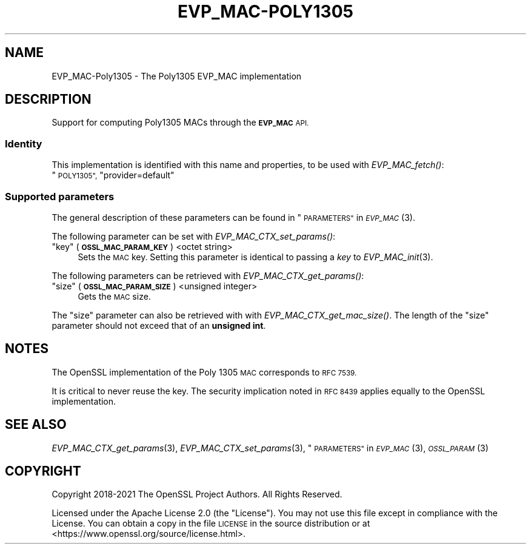 .\" Automatically generated by Pod::Man 2.27 (Pod::Simple 3.28)
.\"
.\" Standard preamble:
.\" ========================================================================
.de Sp \" Vertical space (when we can't use .PP)
.if t .sp .5v
.if n .sp
..
.de Vb \" Begin verbatim text
.ft CW
.nf
.ne \\$1
..
.de Ve \" End verbatim text
.ft R
.fi
..
.\" Set up some character translations and predefined strings.  \*(-- will
.\" give an unbreakable dash, \*(PI will give pi, \*(L" will give a left
.\" double quote, and \*(R" will give a right double quote.  \*(C+ will
.\" give a nicer C++.  Capital omega is used to do unbreakable dashes and
.\" therefore won't be available.  \*(C` and \*(C' expand to `' in nroff,
.\" nothing in troff, for use with C<>.
.tr \(*W-
.ds C+ C\v'-.1v'\h'-1p'\s-2+\h'-1p'+\s0\v'.1v'\h'-1p'
.ie n \{\
.    ds -- \(*W-
.    ds PI pi
.    if (\n(.H=4u)&(1m=24u) .ds -- \(*W\h'-12u'\(*W\h'-12u'-\" diablo 10 pitch
.    if (\n(.H=4u)&(1m=20u) .ds -- \(*W\h'-12u'\(*W\h'-8u'-\"  diablo 12 pitch
.    ds L" ""
.    ds R" ""
.    ds C` ""
.    ds C' ""
'br\}
.el\{\
.    ds -- \|\(em\|
.    ds PI \(*p
.    ds L" ``
.    ds R" ''
.    ds C`
.    ds C'
'br\}
.\"
.\" Escape single quotes in literal strings from groff's Unicode transform.
.ie \n(.g .ds Aq \(aq
.el       .ds Aq '
.\"
.\" If the F register is turned on, we'll generate index entries on stderr for
.\" titles (.TH), headers (.SH), subsections (.SS), items (.Ip), and index
.\" entries marked with X<> in POD.  Of course, you'll have to process the
.\" output yourself in some meaningful fashion.
.\"
.\" Avoid warning from groff about undefined register 'F'.
.de IX
..
.nr rF 0
.if \n(.g .if rF .nr rF 1
.if (\n(rF:(\n(.g==0)) \{
.    if \nF \{
.        de IX
.        tm Index:\\$1\t\\n%\t"\\$2"
..
.        if !\nF==2 \{
.            nr % 0
.            nr F 2
.        \}
.    \}
.\}
.rr rF
.\"
.\" Accent mark definitions (@(#)ms.acc 1.5 88/02/08 SMI; from UCB 4.2).
.\" Fear.  Run.  Save yourself.  No user-serviceable parts.
.    \" fudge factors for nroff and troff
.if n \{\
.    ds #H 0
.    ds #V .8m
.    ds #F .3m
.    ds #[ \f1
.    ds #] \fP
.\}
.if t \{\
.    ds #H ((1u-(\\\\n(.fu%2u))*.13m)
.    ds #V .6m
.    ds #F 0
.    ds #[ \&
.    ds #] \&
.\}
.    \" simple accents for nroff and troff
.if n \{\
.    ds ' \&
.    ds ` \&
.    ds ^ \&
.    ds , \&
.    ds ~ ~
.    ds /
.\}
.if t \{\
.    ds ' \\k:\h'-(\\n(.wu*8/10-\*(#H)'\'\h"|\\n:u"
.    ds ` \\k:\h'-(\\n(.wu*8/10-\*(#H)'\`\h'|\\n:u'
.    ds ^ \\k:\h'-(\\n(.wu*10/11-\*(#H)'^\h'|\\n:u'
.    ds , \\k:\h'-(\\n(.wu*8/10)',\h'|\\n:u'
.    ds ~ \\k:\h'-(\\n(.wu-\*(#H-.1m)'~\h'|\\n:u'
.    ds / \\k:\h'-(\\n(.wu*8/10-\*(#H)'\z\(sl\h'|\\n:u'
.\}
.    \" troff and (daisy-wheel) nroff accents
.ds : \\k:\h'-(\\n(.wu*8/10-\*(#H+.1m+\*(#F)'\v'-\*(#V'\z.\h'.2m+\*(#F'.\h'|\\n:u'\v'\*(#V'
.ds 8 \h'\*(#H'\(*b\h'-\*(#H'
.ds o \\k:\h'-(\\n(.wu+\w'\(de'u-\*(#H)/2u'\v'-.3n'\*(#[\z\(de\v'.3n'\h'|\\n:u'\*(#]
.ds d- \h'\*(#H'\(pd\h'-\w'~'u'\v'-.25m'\f2\(hy\fP\v'.25m'\h'-\*(#H'
.ds D- D\\k:\h'-\w'D'u'\v'-.11m'\z\(hy\v'.11m'\h'|\\n:u'
.ds th \*(#[\v'.3m'\s+1I\s-1\v'-.3m'\h'-(\w'I'u*2/3)'\s-1o\s+1\*(#]
.ds Th \*(#[\s+2I\s-2\h'-\w'I'u*3/5'\v'-.3m'o\v'.3m'\*(#]
.ds ae a\h'-(\w'a'u*4/10)'e
.ds Ae A\h'-(\w'A'u*4/10)'E
.    \" corrections for vroff
.if v .ds ~ \\k:\h'-(\\n(.wu*9/10-\*(#H)'\s-2\u~\d\s+2\h'|\\n:u'
.if v .ds ^ \\k:\h'-(\\n(.wu*10/11-\*(#H)'\v'-.4m'^\v'.4m'\h'|\\n:u'
.    \" for low resolution devices (crt and lpr)
.if \n(.H>23 .if \n(.V>19 \
\{\
.    ds : e
.    ds 8 ss
.    ds o a
.    ds d- d\h'-1'\(ga
.    ds D- D\h'-1'\(hy
.    ds th \o'bp'
.    ds Th \o'LP'
.    ds ae ae
.    ds Ae AE
.\}
.rm #[ #] #H #V #F C
.\" ========================================================================
.\"
.IX Title "EVP_MAC-POLY1305 7ossl"
.TH EVP_MAC-POLY1305 7ossl "2021-12-15" "3.0.1" "OpenSSL"
.\" For nroff, turn off justification.  Always turn off hyphenation; it makes
.\" way too many mistakes in technical documents.
.if n .ad l
.nh
.SH "NAME"
EVP_MAC\-Poly1305 \- The Poly1305 EVP_MAC implementation
.SH "DESCRIPTION"
.IX Header "DESCRIPTION"
Support for computing Poly1305 MACs through the \fB\s-1EVP_MAC\s0\fR \s-1API.\s0
.SS "Identity"
.IX Subsection "Identity"
This implementation is identified with this name and properties, to be
used with \fIEVP_MAC_fetch()\fR:
.ie n .IP """\s-1POLY1305"", \s0""provider=default""" 4
.el .IP "``\s-1POLY1305'', \s0``provider=default''" 4
.IX Item "POLY1305, provider=default"
.SS "Supported parameters"
.IX Subsection "Supported parameters"
The general description of these parameters can be found in
\&\*(L"\s-1PARAMETERS\*(R"\s0 in \s-1\fIEVP_MAC\s0\fR\|(3).
.PP
The following parameter can be set with \fIEVP_MAC_CTX_set_params()\fR:
.ie n .IP """key"" (\fB\s-1OSSL_MAC_PARAM_KEY\s0\fR) <octet string>" 4
.el .IP "``key'' (\fB\s-1OSSL_MAC_PARAM_KEY\s0\fR) <octet string>" 4
.IX Item "key (OSSL_MAC_PARAM_KEY) <octet string>"
Sets the \s-1MAC\s0 key.
Setting this parameter is identical to passing a \fIkey\fR to \fIEVP_MAC_init\fR\|(3).
.PP
The following parameters can be retrieved with
\&\fIEVP_MAC_CTX_get_params()\fR:
.ie n .IP """size"" (\fB\s-1OSSL_MAC_PARAM_SIZE\s0\fR) <unsigned integer>" 4
.el .IP "``size'' (\fB\s-1OSSL_MAC_PARAM_SIZE\s0\fR) <unsigned integer>" 4
.IX Item "size (OSSL_MAC_PARAM_SIZE) <unsigned integer>"
Gets the \s-1MAC\s0 size.
.PP
The \*(L"size\*(R" parameter can also be retrieved with with \fIEVP_MAC_CTX_get_mac_size()\fR.
The length of the \*(L"size\*(R" parameter should not exceed that of an \fBunsigned int\fR.
.SH "NOTES"
.IX Header "NOTES"
The OpenSSL implementation of the Poly 1305 \s-1MAC\s0 corresponds to \s-1RFC 7539.\s0
.PP
It is critical to never reuse the key.  The security implication noted in
\&\s-1RFC 8439\s0 applies equally to the OpenSSL implementation.
.SH "SEE ALSO"
.IX Header "SEE ALSO"
\&\fIEVP_MAC_CTX_get_params\fR\|(3), \fIEVP_MAC_CTX_set_params\fR\|(3),
\&\*(L"\s-1PARAMETERS\*(R"\s0 in \s-1\fIEVP_MAC\s0\fR\|(3), \s-1\fIOSSL_PARAM\s0\fR\|(3)
.SH "COPYRIGHT"
.IX Header "COPYRIGHT"
Copyright 2018\-2021 The OpenSSL Project Authors. All Rights Reserved.
.PP
Licensed under the Apache License 2.0 (the \*(L"License\*(R").  You may not use
this file except in compliance with the License.  You can obtain a copy
in the file \s-1LICENSE\s0 in the source distribution or at
<https://www.openssl.org/source/license.html>.
